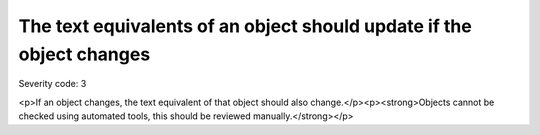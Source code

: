 ===============================
The text equivalents of an object should update if the object changes
===============================

Severity code: 3

.. php:class:: objectTextUpdatesWhenObjectChanges

<p>If an object changes, the text equivalent of that object should also change.</p><p><strong>Objects cannot be checked using automated tools, this should be reviewed manually.</strong></p>
